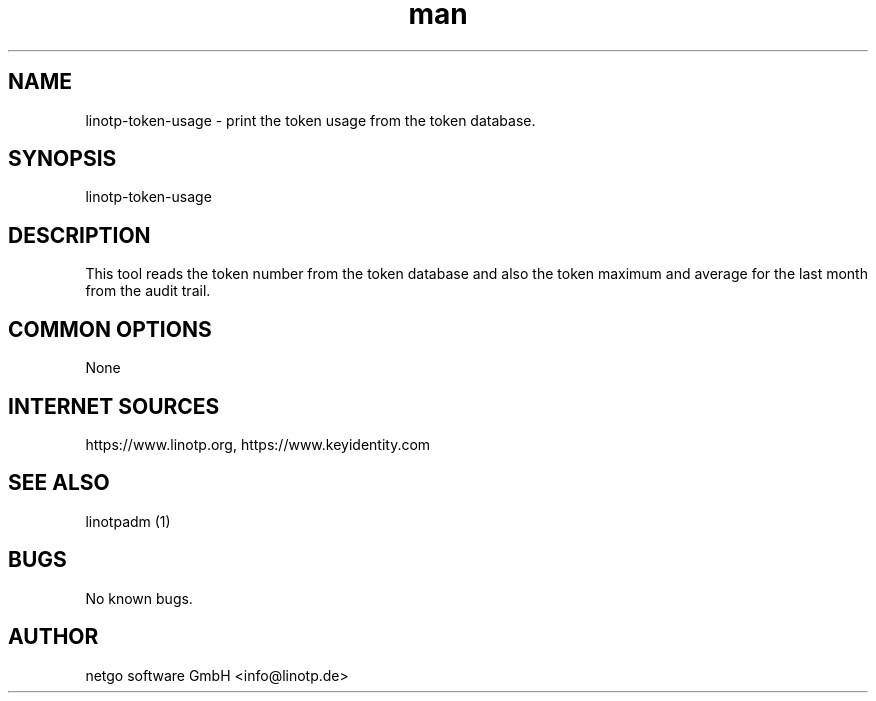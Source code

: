 .\"  LinOTP - the open source solution for two factor authentication
.\"  Copyright (C) 2010 - 2019 KeyIdentity GmbH
.\"  Copyright (C) 2019 -      netgo software GmbH
.\"
.\"  This file is part of LinOTP server.
.\"
.\"  This program is free software: you can redistribute it and/or
.\"  modify it under the terms of the GNU Affero General Public
.\"  License, version 3, as published by the Free Software Foundation.
.\"
.\"  This program is distributed in the hope that it will be useful,
.\"  but WITHOUT ANY WARRANTY; without even the implied warranty of
.\"  MERCHANTABILITY or FITNESS FOR A PARTICULAR PURPOSE.  See the
.\"  GNU Affero General Public License for more details.
.\"
.\"  You should have received a copy of the
.\"             GNU Affero General Public License
.\"  along with this program.  If not, see <http://www.gnu.org/licenses/>.
.\"
.\"
.\"  E-mail: info@linotp.de
.\"  Contact: www.linotp.org
.\"  Support: www.linotp.de
.\"
.\" Manpage for linotp-token-usage
.\" Contact linotp@keyidentity.com for any feedback.
.TH man 1 "04 Feb 2013" "2.6" "linotp-token-usage man page"
.SH NAME
linotp-token-usage \- print the token usage from the token database.
.SH SYNOPSIS
linotp-token-usage
.SH DESCRIPTION
This tool reads the token number from the token database and also the token maximum and average for the last month 
from the audit trail.

.SH COMMON OPTIONS
None



.SH INTERNET SOURCES
https://www.linotp.org,  https://www.keyidentity.com
.SH SEE ALSO

linotpadm (1)

.SH BUGS
No known bugs.
.SH AUTHOR
netgo software GmbH <info@linotp.de>
